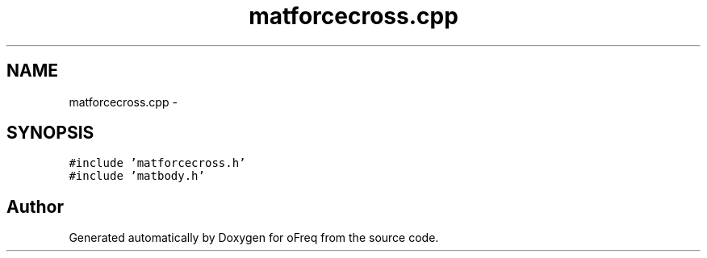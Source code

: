 .TH "matforcecross.cpp" 3 "Sat Apr 5 2014" "Version 0.4" "oFreq" \" -*- nroff -*-
.ad l
.nh
.SH NAME
matforcecross.cpp \- 
.SH SYNOPSIS
.br
.PP
\fC#include 'matforcecross\&.h'\fP
.br
\fC#include 'matbody\&.h'\fP
.br

.SH "Author"
.PP 
Generated automatically by Doxygen for oFreq from the source code\&.

